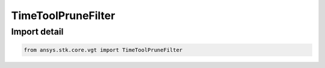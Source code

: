 TimeToolPruneFilter
===================

.. py:class:: ansys.stk.core.vgt.TimeToolPruneFilter

   Bases: :py:class:`~ansys.stk.core.vgt.ITimeToolPruneFilter`

   A filter used with event interval list pruned class to prune interval lists...

.. py:currentmodule:: TimeToolPruneFilter


Import detail
-------------

.. code-block:: python

    from ansys.stk.core.vgt import TimeToolPruneFilter



